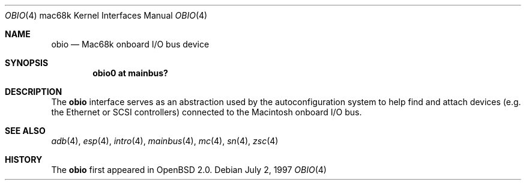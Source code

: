 .\"
.\" Copyright (c) 1997 Colin Wood
.\" All rights reserved.
.\"
.\" Redistribution and use in source and binary forms, with or without
.\" modification, are permitted provided that the following conditions
.\" are met:
.\" 1. Redistributions of source code must retain the above copyright
.\"    notice, this list of conditions and the following disclaimer.
.\" 2. Redistributions in binary form must reproduce the above copyright
.\"    notice, this list of conditions and the following disclaimer in the
.\"    documentation and/or other materials provided with the distribution.
.\" 3. All advertising materials mentioning features or use of this software
.\"    must display the following acknowledgement:
.\"      This product includes software developed by Colin Wood
.\"      for the NetBSD Project.
.\" 4. The name of the author may not be used to endorse or promote products
.\"    derived from this software without specific prior written permission
.\"
.\" THIS SOFTWARE IS PROVIDED BY THE AUTHOR ``AS IS'' AND ANY EXPRESS OR
.\" IMPLIED WARRANTIES, INCLUDING, BUT NOT LIMITED TO, THE IMPLIED WARRANTIES
.\" OF MERCHANTABILITY AND FITNESS FOR A PARTICULAR PURPOSE ARE DISCLAIMED.
.\" IN NO EVENT SHALL THE AUTHOR BE LIABLE FOR ANY DIRECT, INDIRECT,
.\" INCIDENTAL, SPECIAL, EXEMPLARY, OR CONSEQUENTIAL DAMAGES (INCLUDING, BUT
.\" NOT LIMITED TO, PROCUREMENT OF SUBSTITUTE GOODS OR SERVICES; LOSS OF USE,
.\" DATA, OR PROFITS; OR BUSINESS INTERRUPTION) HOWEVER CAUSED AND ON ANY
.\" THEORY OF LIABILITY, WHETHER IN CONTRACT, STRICT LIABILITY, OR TORT
.\" (INCLUDING NEGLIGENCE OR OTHERWISE) ARISING IN ANY WAY OUT OF THE USE OF
.\" THIS SOFTWARE, EVEN IF ADVISED OF THE POSSIBILITY OF SUCH DAMAGE.
.\"
.\"	$OpenBSD: obio.4,v 1.11 2004/12/30 11:33:11 martin Exp $
.\"	$NetBSD: obio.4,v 1.1 1997/07/18 02:13:40 ender Exp $
.\"
.Dd July 2, 1997
.Dt OBIO 4 mac68k
.Os
.Sh NAME
.Nm obio
.Nd Mac68k onboard I/O bus device
.Sh SYNOPSIS
.Cd "obio0 at mainbus?"
.Sh DESCRIPTION
The
.Nm
interface serves as an abstraction used by the autoconfiguration
system to help find and attach devices
.Pq e.g. the Ethernet or Tn SCSI controllers
connected to the
.Tn Macintosh
onboard I/O bus.
.Sh SEE ALSO
.Xr adb 4 ,
.\" .Xr asc 4 ,
.Xr esp 4 ,
.Xr intro 4 ,
.Xr mainbus 4 ,
.Xr mc 4 ,
.\" .Xr ncrscsi 4
.\" .Xr sbc 4
.Xr sn 4 ,
.Xr zsc 4
.Sh HISTORY
The
.Nm
first appeared in
.Ox 2.0 .
